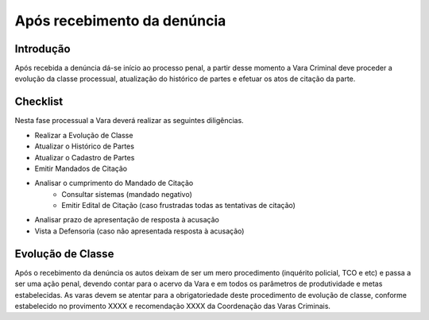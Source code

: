 Após recebimento da denúncia
=========================================

Introdução
--------------

Após recebida a denúncia dá-se início ao processo penal, a partir desse momento a Vara Criminal deve proceder a evolução da classe processual, atualização do histórico de partes e efetuar os atos de citação da parte.

Checklist
----------

Nesta fase processual a Vara deverá realizar as seguintes diligências.

* Realizar a Evolução de Classe
* Atualizar o Histórico de Partes
* Atualizar o Cadastro de Partes
* Emitir Mandados de Citação
* Analisar o cumprimento do Mandado de Citação
    * Consultar sistemas (mandado negativo)
    * Emitir Edital de Citação (caso frustradas todas as tentativas de citação)
* Analisar prazo de apresentação de resposta à acusação
* Vista a Defensoria (caso não apresentada resposta à acusação)

.. seealso:: Saiba mais sobre:

    Como realizar a evolução de classe: :doc:projud_19_evolucao_retificacao

    Atualização de cadastro e histórico de partes: :doc:projud_23_cadastroparte

    Cadastro de partes com citação online: :doc:projud_24_cadastropartecitacaoonline

    Emissão e expedição de mandado de citação: :doc:projud_32_expedicaomandado

    Como analisar o cumprimento do mandado e emitir edital: :doc:projud_33_ordenarcumprimento

    Citação por edital: :doc:projud_44_cartaprecatoriaeletronica

    Contagem e análise de prazo: :doc:projud_31_contagemprazo

    Vista à Defensoria e intimações: :doc:projud_34_intimarperitooj

Evolução de Classe
--------------------

Após o recebimento da denúncia os autos deixam de ser um mero procedimento (inquérito policial, TCO e etc) e passa a ser uma ação penal, devendo contar para o acervo da Vara e em todos os parâmetros de produtividade e metas estabelecidas.
As varas devem se atentar para a obrigatoriedade deste procedimento de evolução de classe, conforme estabelecido no provimento XXXX e recomendação XXXX da Coordenação das Varas Criminais.

.. seealso:: Saiba mais sobre:

    Evolução de classe após o recebimento da denúncia: :doc:projud_19_evolucao_retificacao

    Cadastro da denúncia para fins de cálculo de prescrição: :doc:projud_53_cadastrodenuncia